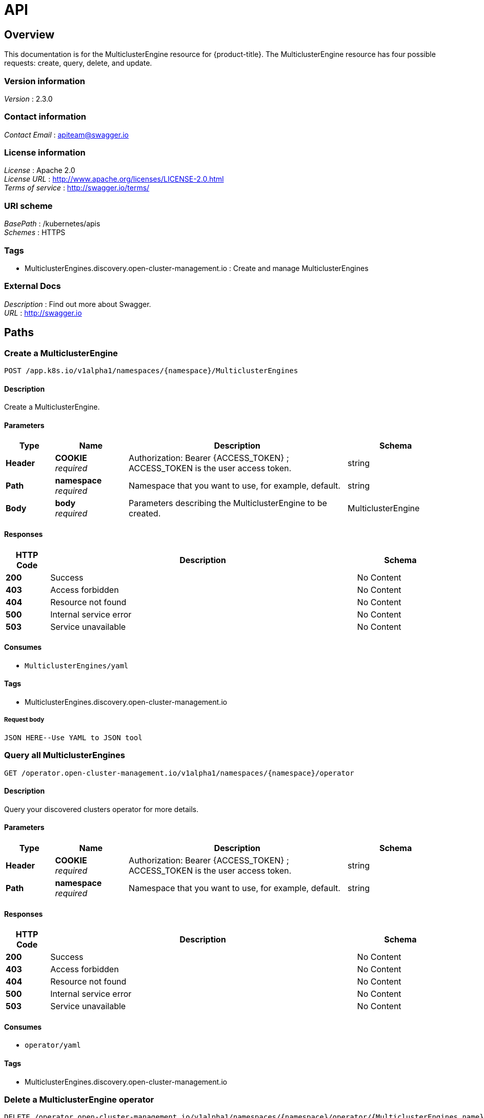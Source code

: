 [#discovered-clusters-api]
= API

[[_mce_jsonoverview]]
== Overview
This documentation is for the MulticlusterEngine resource for {product-title}. The MulticlusterEngine resource has four possible requests: create, query, delete, and update.


=== Version information
[%hardbreaks]
__Version__ : 2.3.0


=== Contact information
[%hardbreaks]
__Contact Email__ : apiteam@swagger.io


=== License information
[%hardbreaks]
__License__ : Apache 2.0
__License URL__ : http://www.apache.org/licenses/LICENSE-2.0.html
__Terms of service__ : http://swagger.io/terms/


=== URI scheme
[%hardbreaks]
__BasePath__ : /kubernetes/apis
__Schemes__ : HTTPS


=== Tags

* MulticlusterEngines.discovery.open-cluster-management.io : Create and manage MulticlusterEngines


=== External Docs
[%hardbreaks]
__Description__ : Find out more about Swagger.
__URL__ : http://swagger.io


[[_mce-docs_apis_MulticlusterEngine_jsonpaths]]
== Paths

[[_mce-docs_apis_MulticlusterEngine_jsoncreateMulticlusterEngine]]
=== Create a MulticlusterEngine
....
POST /app.k8s.io/v1alpha1/namespaces/{namespace}/MulticlusterEngines
....


==== Description
Create a MulticlusterEngine.


==== Parameters

[options="header", cols=".^2a,.^3a,.^9a,.^4a"]
|===
|Type|Name|Description|Schema
|**Header**|**COOKIE** +
__required__|Authorization: Bearer {ACCESS_TOKEN} ; ACCESS_TOKEN is the user access token.|string
|**Path**|**namespace** +
__required__|Namespace that you want to use, for example, default.|string
|**Body**|**body** +
__required__|Parameters describing the MulticlusterEngine to be created.|MulticlusterEngine
|===


==== Responses

[options="header", cols=".^2a,.^14a,.^4a"]
|===
|HTTP Code|Description|Schema
|**200**|Success|No Content
|**403**|Access forbidden|No Content
|**404**|Resource not found|No Content
|**500**|Internal service error|No Content
|**503**|Service unavailable|No Content
|===


==== Consumes

* `MulticlusterEngines/yaml`


==== Tags

* MulticlusterEngines.discovery.open-cluster-management.io

===== Request body

[source,json]
----
JSON HERE--Use YAML to JSON tool
----

[[_mce-docs_apis_MulticlusterEngine_jsonqueryoperator]]
=== Query all MulticlusterEngines
....
GET /operator.open-cluster-management.io/v1alpha1/namespaces/{namespace}/operator
....


==== Description
Query your discovered clusters operator for more details.


==== Parameters

[options="header", cols=".^2a,.^3a,.^9a,.^4a"]
|===
|Type|Name|Description|Schema
|**Header**|**COOKIE** +
__required__|Authorization: Bearer {ACCESS_TOKEN} ; ACCESS_TOKEN is the user access token.|string
|**Path**|**namespace** +
__required__|Namespace that you want to use, for example, default.|string
|===


==== Responses

[options="header", cols=".^2a,.^14a,.^4a"]
|===
|HTTP Code|Description|Schema
|**200**|Success|No Content
|**403**|Access forbidden|No Content
|**404**|Resource not found|No Content
|**500**|Internal service error|No Content
|**503**|Service unavailable|No Content
|===


==== Consumes

* `operator/yaml`


==== Tags

* MulticlusterEngines.discovery.open-cluster-management.io

[[_mce-docs_apis_MulticlusterEngine_jsondeleteoperator]]
=== Delete a MulticlusterEngine operator
....
DELETE /operator.open-cluster-management.io/v1alpha1/namespaces/{namespace}/operator/{MulticlusterEngines_name}
....


==== Parameters

[options="header", cols=".^2a,.^3a,.^9a,.^4a"]
|===
|Type|Name|Description|Schema
|**Header**|**COOKIE** +
__required__|Authorization: Bearer {ACCESS_TOKEN} ; ACCESS_TOKEN is the user access token.|string
|**Path**|**application_name** +
__required__|Name of the Discovered Cluster operator that you want to delete.|string
|**Path**|**namespace** +
__required__|Namespace that you want to use, for example, default.|string
|===


==== Responses

[options="header", cols=".^2a,.^14a,.^4a"]
|===
|HTTP Code|Description|Schema
|**200**|Success|No Content
|**403**|Access forbidden|No Content
|**404**|Resource not found|No Content
|**500**|Internal service error|No Content
|**503**|Service unavailable|No Content
|===


==== Tags

* MulticlusterEngines.operator.open-cluster-management.io


[[_mce-docs_apis_MulticlusterEngine_jsondefinitions]]
== Definitions

[[_mce-docs_apis_MulticlusterEngine_json_parameters]]
=== MulticlusterEngine

[options="header", cols=".^2a,.^3a,.^4a"]
|===
|Name|Description|Schema
|**apiVersion** +
__required__| The versioned schema of the MulticlusterEngines. |string
|**kind** +
__required__|String value that represents the REST resource. |string
|**metadata** +
__required__|Describes rules that define the resource.|object
|**spec** +
__required__|MulticlusterEngineSpec defines the desired state of MulticlusterEngine. | See _List of specs_ 
|===

[[_mce-docs_apis_MulticlusterEngine_specs]]
=== List of specs

[options="header", cols=".^2a,.^3a,.^4a"]
|===
|Name|Description|Schema
|**activityTimestamp** +
__optional__|MulticlusterEngines last available activity timestamp. |metav1.time
|**apiUrl** +
__required__|MulticlusterEngines API URL endpoint. |string
|**cloudProvider** +
__optional__|Cloud provider of MulticlusterEngine. |string
|**console** +
__optional__|MulticlusterEngines console URL endpoint. |string
|**creationTimestamp** +
__optional__|MulticlusterEngines creation timestamp. |metav1.time
|**credential** +
__optional__| The reference to the credential from which the cluster was discovered. |corev1.ObjectReference
|**displayName** +
__required__| The display name of the discovered cluster. |string
|**isManagedCluster** +
__required__| If true, cluster is managed by ACM. |boolean
|**name** +
__required__| The name of the MulticlusterEngine. |string
|**openshiftVersion** +
__optional__| The OpenShift version of the discovered cluster. |string
|**status** +
__optional__| The status of the discovered cluster. |string
|**type** +
__required__| The OpenShift flavor (ex. OCP, ROSA, etc.). |string
|===
